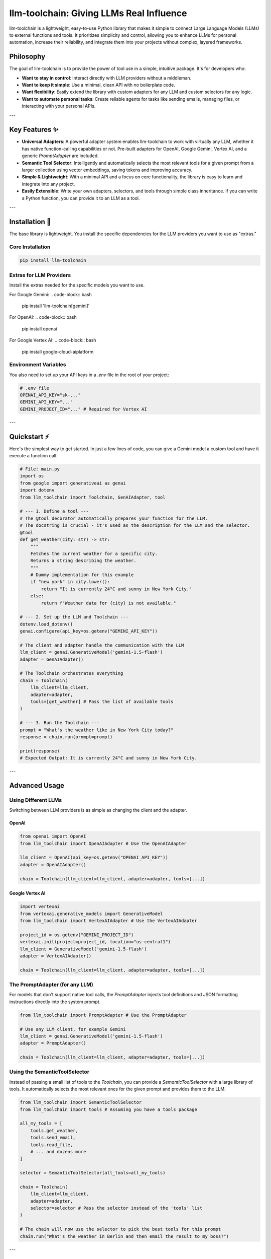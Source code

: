 

llm-toolchain: Giving LLMs Real Influence
============================================

llm-toolchain is a lightweight, easy-to-use Python library that makes it simple to connect Large Language Models (LLMs) to external functions and tools. It prioritizes simplicity and control, allowing you to enhance LLMs for personal automation, increase their reliability, and integrate them into your projects without complex, layered frameworks.

Philosophy
----------

The goal of llm-toolchain is to provide the power of tool use in a simple, intuitive package. It's for developers who:

* **Want to stay in control**: Interact directly with LLM providers without a middleman.
* **Want to keep it simple**: Use a minimal, clean API with no boilerplate code.
* **Want flexibility**: Easily extend the library with custom adapters for any LLM and custom selectors for any logic.
* **Want to automate personal tasks**: Create reliable agents for tasks like sending emails, managing files, or interacting with your personal APIs.

---

Key Features ✨
-----------------

* **Universal Adapters**: A powerful adapter system enables llm-toolchain to work with virtually any LLM, whether it has native function-calling capabilities or not. Pre-built adapters for OpenAI, Google Gemini, Vertex AI, and a generic `PromptAdapter` are included.
* **Semantic Tool Selector**: Intelligently and automatically selects the most relevant tools for a given prompt from a larger collection using vector embeddings, saving tokens and improving accuracy.
* **Simple & Lightweight**: With a minimal API and a focus on core functionality, the library is easy to learn and integrate into any project.
* **Easily Extensible**: Write your own adapters, selectors, and tools through simple class inheritance. If you can write a Python function, you can provide it to an LLM as a tool.

---

Installation 🚀
----------------

The base library is lightweight. You install the specific dependencies for the LLM providers you want to use as "extras."

Core Installation
^^^^^^^^^^^^^^^^^

.. code-block:: bash

    pip install llm-toolchain

Extras for LLM Providers
^^^^^^^^^^^^^^^^^^^^^^^^

Install the extras needed for the specific models you want to use.

For Google Gemini:
.. code-block:: bash

    pip install 'llm-toolchain[gemini]'

For OpenAI:
.. code-block:: bash

    pip install openai

For Google Vertex AI:
.. code-block:: bash

    pip install google-cloud-aiplatform

Environment Variables
^^^^^^^^^^^^^^^^^^^^^

You also need to set up your API keys in a `.env` file in the root of your project:

.. code-block:: ini

    # .env file
    OPENAI_API_KEY="sk-..."
    GEMINI_API_KEY="..."
    GEMINI_PROJECT_ID="..." # Required for Vertex AI

---

Quickstart ⚡
--------------

Here's the simplest way to get started. In just a few lines of code, you can give a Gemini model a custom tool and have it execute a function call.

.. code-block:: python


    # File: main.py
    import os
    from google import generativeai as genai
    import dotenv
    from llm_toolchain import Toolchain, GenAIAdapter, tool

    # --- 1. Define a tool ---
    # The @tool decorator automatically prepares your function for the LLM.
    # The docstring is crucial - it's used as the description for the LLM and the selector.
    @tool
    def get_weather(city: str) -> str:
        """
        Fetches the current weather for a specific city.
        Returns a string describing the weather.
        """
        # Dummy implementation for this example
        if "new york" in city.lower():
            return "It is currently 24°C and sunny in New York City."
        else:
            return f"Weather data for {city} is not available."

    # --- 2. Set up the LLM and Toolchain ---
    dotenv.load_dotenv()
    genai.configure(api_key=os.getenv("GEMINI_API_KEY"))

    # The client and adapter handle the communication with the LLM
    llm_client = genai.GenerativeModel('gemini-1.5-flash')
    adapter = GenAIAdapter()

    # The Toolchain orchestrates everything
    chain = Toolchain(
        llm_client=llm_client,
        adapter=adapter,
        tools=[get_weather] # Pass the list of available tools
    )

    # --- 3. Run the Toolchain ---
    prompt = "What's the weather like in New York City today?"
    response = chain.run(prompt=prompt)

    print(response)
    # Expected Output: It is currently 24°C and sunny in New York City.

---

Advanced Usage
--------------

Using Different LLMs
^^^^^^^^^^^^^^^^^^^^

Switching between LLM providers is as simple as changing the client and the adapter.

OpenAI
""""""

.. code-block:: python

    from openai import OpenAI
    from llm_toolchain import OpenAIAdapter # Use the OpenAIAdapter

    llm_client = OpenAI(api_key=os.getenv("OPENAI_API_KEY"))
    adapter = OpenAIAdapter()

    chain = Toolchain(llm_client=llm_client, adapter=adapter, tools=[...])

Google Vertex AI
""""""""""""""""

.. code-block:: python

    import vertexai
    from vertexai.generative_models import GenerativeModel
    from llm_toolchain import VertexAIAdapter # Use the VertexAIAdapter

    project_id = os.getenv("GEMINI_PROJECT_ID")
    vertexai.init(project=project_id, location="us-central1")
    llm_client = GenerativeModel('gemini-1.5-flash')
    adapter = VertexAIAdapter()

    chain = Toolchain(llm_client=llm_client, adapter=adapter, tools=[...])

The PromptAdapter (for any LLM)
^^^^^^^^^^^^^^^^^^^^^^^^^^^^^^^

For models that don't support native tool calls, the `PromptAdapter` injects tool definitions and JSON formatting instructions directly into the system prompt.

.. code-block:: python

    from llm_toolchain import PromptAdapter # Use the PromptAdapter

    # Use any LLM client, for example Gemini
    llm_client = genai.GenerativeModel('gemini-1.5-flash')
    adapter = PromptAdapter()

    chain = Toolchain(llm_client=llm_client, adapter=adapter, tools=[...])

Using the SemanticToolSelector
^^^^^^^^^^^^^^^^^^^^^^^^^^^^^^

Instead of passing a small list of tools to the `Toolchain`, you can provide a `SemanticToolSelector` with a large library of tools. It automatically selects the most relevant ones for the given prompt and provides them to the LLM.

.. code-block:: python

    from llm_toolchain import SemanticToolSelector
    from llm_toolchain import tools # Assuming you have a tools package

    all_my_tools = [
        tools.get_weather,
        tools.send_email,
        tools.read_file,
        # ... and dozens more
    ]

    selector = SemanticToolSelector(all_tools=all_my_tools)

    chain = Toolchain(
        llm_client=llm_client,
        adapter=adapter,
        selector=selector # Pass the selector instead of the 'tools' list
    )

    # The chain will now use the selector to pick the best tools for this prompt
    chain.run("What's the weather in Berlin and then email the result to my boss?")

---

Extending the Toolchain 🧑‍💻
------------------------------

llm-toolchain is designed to be easily extensible.

Creating a Custom Tool
^^^^^^^^^^^^^^^^^^^^^^

Simply decorate any Python function with `@tool`. A descriptive docstring is required as it's used to tell the LLM and the selector what the tool does.

.. code-block:: python

    from llm_toolchain import tool

    @tool
    def calculate_compound_interest(principal: float, rate: float, time: int) -> float:
        """
        Calculates the compound interest for a given principal amount, interest rate, and time period.
        """
        return principal * (1 + rate) ** time

Creating a Custom Adapter
^^^^^^^^^^^^^^^^^^^^^^^^^

You can support any LLM API by inheriting from `BaseAdapter`.

.. code-block:: python

    from llm_toolchain.adapters import BaseAdapter

    class MyCustomAdapter(BaseAdapter):
        def _get_run_strategies(self):
            # Return possible paths to the LLM's run method
            return [['run_llm']]

        def _get_parse_strategies(self):
            # Return possible paths to the response content
            return [['response', 'text']]

        def _build_request(self, messages, tools, **kwargs):
            # Format the request payload for your custom LLM
            return {"prompt": messages[-1]['content'], **kwargs}

        def generate_schema(self, tool):
            # Format the tool's schema for your custom LLM
            return f"{tool.name}: {tool.description}"

Creating a Custom Selector
^^^^^^^^^^^^^^^^^^^^^^^^^^

Implement any tool selection logic by inheriting from `BaseSelector`.

.. code-block:: python

    from llm_toolchain.selectors import BaseSelector

    class MyKeywordSelector(BaseSelector):
        def select_tools(self, prompt: str):
            selected = set()
            for tool in self.all_tools:
                if tool.name in prompt:
                    selected.add(tool)
            return selected

---

Roadmap 🗺️
----------

This library is under active development. The next major planned feature is:

* **Interactive UI**: A user interface for real-time control, observation, and correction of LLM tool calls, giving you full oversight of the agent's actions.

---

Contributing
------------

Contributions are welcome! If you'd like to help, feel free to submit a pull request, open an issue, or propose a new feature.

---

License
-------

This project is licensed under the MIT License. See the `LICENSE` file for more details.